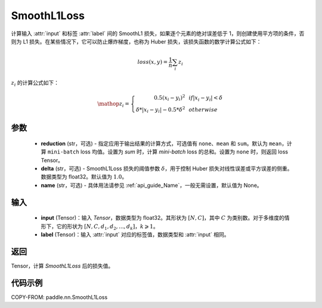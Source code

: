 .. _cn_api_paddle_nn_SmoothL1Loss:

SmoothL1Loss
-------------------------------

.. py:class:: paddle.nn.SmoothL1Loss(reduction='mean', delta=1.0, name=None)

计算输入 :attr:`input` 和标签 :attr:`label` 间的 SmoothL1 损失，如果逐个元素的绝对误差低于 1，则创建使用平方项的条件，否则为 L1 损失。在某些情况下，它可以防止爆炸梯度，也称为 Huber 损失，该损失函数的数学计算公式如下：

.. math::
    loss(x,y) = \frac{1}{n}\sum_{i}z_i

:math:`z_i` 的计算公式如下：

.. math::

    \mathop{z_i} = \left\{\begin{array}{rcl}
            0.5(x_i - y_i)^2 & & {if |x_i - y_i| < \delta} \\
            \delta * |x_i - y_i| - 0.5 * \delta^2 & & {otherwise}
        \end{array} \right.

参数
::::::::::

    - **reduction** (str，可选) - 指定应用于输出结果的计算方式，可选值有 ``none``、``mean`` 和 ``sum``。默认为 ``mean``，计算 ``mini-batch`` loss 均值。设置为 `sum` 时，计算 `mini-batch` loss 的总和。设置为 ``none`` 时，则返回 loss Tensor。
    - **delta** (str，可选) - SmoothL1Loss 损失的阈值参数 :math:`\delta`，用于控制 Huber 损失对线性误差或平方误差的侧重。数据类型为 float32。默认值为 :math:`1.0`。
    - **name** (str，可选) - 具体用法请参见 :ref:`api_guide_Name`，一般无需设置，默认值为 None。

输入
::::::::::

    - **input** (Tensor)：输入 `Tensor`，数据类型为 float32。其形状为 :math:`[N, C]`，其中 :math:`C` 为类别数。对于多维度的情形下，它的形状为 :math:`[N, C, d_1, d_2, ..., d_k]`，:math:`k \geqslant 1`。
    - **label** (Tensor)：输入 :attr:`input` 对应的标签值，数据类型和 :attr:`input` 相同。

返回
:::::::::

Tensor，计算 `SmoothL1Loss` 后的损失值。


代码示例
:::::::::

COPY-FROM: paddle.nn.SmoothL1Loss
